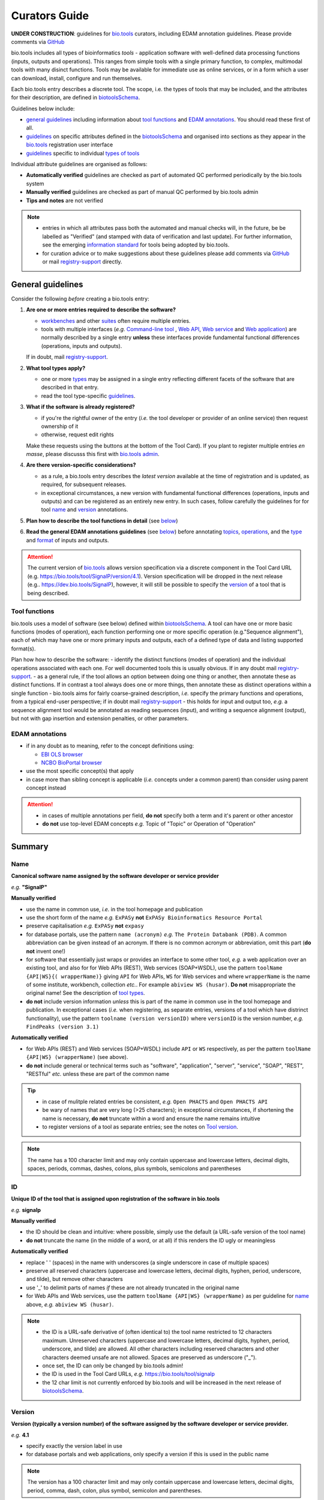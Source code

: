 Curators Guide
==============

**UNDER CONSTRUCTION**: guidelines for `bio.tools <https://bio.tools>`_  curators, including EDAM annotation guidelines.  Please provide comments via `GitHub <https://github.com/bio-tools/biotoolsDocs/issues/6>`_

bio.tools includes all types of bioinformatics *tools* - application software with well-defined data processing functions (inputs, outputs and operations).  This ranges from simple tools with a single primary function, to complex, multimodal tools with many disinct functions.  Tools may be available for immediate use as online services, or in a form which a user can download, install, configure and run themselves.

Each bio.tools entry describes a discrete tool.  The scope, i.e. the types of tools that may be included, and the attributes for their description, are defined in `biotoolsSchema <https://github.com/bio-tools/biotoolsschema>`_.

Guidelines below include:

- `general guidelines <http://biotools.readthedocs.io/en/latest/curators_guide.html#general-guidelines>`_ including information about `tool functions <http://biotools.readthedocs.io/en/latest/curators_guide.html#id12>`_ and `EDAM annotations <http://biotools.readthedocs.io/en/latest/curators_guide.html#id100>`_.  You should read these first of all.
- `guidelines <http://biotools.readthedocs.io/en/latest/curators_guide.html#summary>`_ on specific attributes defined in the `biotoolsSchema <https://github.com/bio-tools/biotoolsschema>`_ and organised into sections as they appear in the `bio.tools <https://bio.tools>`_ registration user interface
- `guidelines <http://biotools.readthedocs.io/en/latest/curators_guide.html#guidelines-per-tool-type>`_ specific to individual `types of tools <http://biotools.readthedocs.io/en/latest/curators_guide.html#tool-type>`_

Individual attribute guidelines are organised as follows:

- **Automatically verified** guidelines are checked as part of automated QC performed periodically by the bio.tools system
- **Manually verified** guidelines are checked as part of manual QC performed by bio.tools admin
- **Tips and notes** are not verified

.. note::
   - entries in which all attributes pass both the automated and manual checks will, in the future, be be labelled as "Verified" (and stamped with data of verification and last update).  For further information, see the emerging `information standard <http://biotoolsschema.readthedocs.io/en/latest/information_requirement.html>`_ for tools being adopted by bio.tools.
   - for curation advice or to make suggestions about these guidelines please add comments via `GitHub <https://github.com/bio-tools/biotoolsDocs/issues/6>`_ or mail `registry-support <mailto:registry-support@elixir-dk.org>`_ directly.
     
General guidelines
------------------

Consider the following *before* creating a bio.tools entry:

1. **Are one or more entries required to describe the software?**

   - `workbenches <http://biotools.readthedocs.io/en/latest/curators_guide.html#workbench>`_ and other `suites <http://biotools.readthedocs.io/en/latest/curators_guide.html#suite>`_ often require multiple entries.
   - tools with multiple interfaces (*e.g.* `Command-line tool <http://biotools.readthedocs.io/en/latest/curators_guide.html#command-line-tool>`_ , `Web API <http://biotools.readthedocs.io/en/latest/curators_guide.html#web-api>`_, `Web service <http://biotools.readthedocs.io/en/latest/curators_guide.html#web-service>`_ and `Web application <http://biotools.readthedocs.io/en/latest/curators_guide.html#web-application>`_) are normally described by a single entry **unless** these interfaces provide fundamental functional differences (operations, inputs and outputs).  
     
   If in doubt, mail `registry-support <mailto:registry-support@elixir-dk.org>`_.  

2. **What tool types apply?**

   - one or more `types <http://biotools.readthedocs.io/en/latest/curators_guide.html#tool-type>`_ may be assigned in a single entry reflecting different facets of the software that are described in that entry.
   - read the tool type-specific `guidelines <http://biotools.readthedocs.io/en/latest/curators_guide.html#guidelines-per-tool-type>`_.

     
3. **What if the software is already registered?** 

   - if you're the rightful owner of the entry (*i.e.* the tool developer or provider of an online service) then request ownership of it
   - otherwise, request edit rights 

   Make these requests using the buttons at the bottom of the Tool Card). If you plant to register multiple entries *en masse*, please discusss this first with `bio.tools admin <mailto:registry-support@elixir-dk.org>`_.  
     
4. **Are there version-specific considerations?**

   - as a rule, a bio.tools entry describes the *latest version* available at the time of registration and is updated, as required, for subsequent releases.
   - in exceptional circumstances, a new version with fundamental functional differences (operations, inputs and outputs) and can be registered as an entirely new entry.  In such cases, follow carefully the guidelines for for tool `name <http://biotools.readthedocs.io/en/latest/curators_guide.html#name>`_ and `version <http://biotools.readthedocs.io/en/latest/curators_guide.html#version>`_ annotations.

5. **Plan how to describe the tool functions in detail** (see `below <http://biotools.readthedocs.io/en/latest/curators_guide.html#tool-functions>`_)
6. **Read the general EDAM annotations guidelines** (see `below <http://biotools.readthedocs.io/en/latest/curators_guide.html#edam-annotation-guidelines>`_) before annotating `topics <http://biotools.readthedocs.io/en/latest/curators_guide.html#topic>`_, `operations <http://biotools.readthedocs.io/en/latest/curators_guide.html#operation>`_, and the `type <http://biotools.readthedocs.io/en/latest/curators_guide.html#data-type-input-and-output-data>`_ and `format <http://biotools.readthedocs.io/en/latest/curators_guide.html#data-format-input-and-output-data>`_ of inputs and outputs.


.. attention::
   The current version of `bio.tools <https://bio.tools/>`_ allows version specification via a discrete component in the Tool Card URL (e.g. https://bio.tools/tool/SignalP/version/4.1).  Version specification will be dropped in the next release (e.g.. https://dev.bio.tools/SignalP), however, it will still be possible to specify the `version <http://biotools.readthedocs.io/en/latest/curators_guide.html#id16>`_ of a tool that is being described.

Tool functions
^^^^^^^^^^^^^^
bio.tools uses a model of software (see below) defined within `biotoolsSchema <https://github.com/bio-tools/biotoolsschema>`_.  A tool can have one or more basic functions (modes of operation), each function performing one or more specific operation (e.g."Sequence alignment"), each of which may have one or more primary inputs and outputs, each of a defined type of data and listing supported format(s).

  
.. image:: tool_function.PNG

Plan how how to describe the software:
- identify the distinct functions (modes of operation) and the individual operations associated with each one.  For well documented tools this is usually obvious.  If in any doubt mail `registry-support <mailto:registry-support@elixir-dk.org>`_.
- as a general rule, if the tool allows an option between doing one thing or another, then annotate these as distinct functions.  If in contrast a tool always does one or more things, then annotate these as distinct operations within a single function
- bio.tools aims for fairly coarse-grained description, *i.e.* specify the primary functions and operations, from a typical end-user perspective; if in doubt mail `registry-support <mailto:registry-support@elixir-dk.org>`_
- this holds for input and output too, *e.g.* a sequence alignment tool would be annotated as reading sequences (input), and writing a sequence alignment (output), but not with gap insertion and extension penalties, or other parameters.



EDAM annotations
^^^^^^^^^^^^^^^^

- if in any doubt as to meaning, refer to the concept definitions using:

  - `EBI OLS browser <http://www.ebi.ac.uk/ols/ontologies/edam>`_
  - `NCBO BioPortal browser <https://bioportal.bioontology.org/ontologies/EDAM>`_
  
- use the most specific concept(s) that apply
- in case more than sibling concept is applicable (*i.e.* concepts under a common parent) than consider using parent concept instead

.. attention::
   - in cases of multiple annotations per field, **do not** specify both a term and it's parent or other ancestor
   - **do not** use top-level EDAM concepts *e.g.* Topic of "Topic" or Operation of "Operation"

     
Summary
-------

Name
^^^^
**Canonical software name assigned by the software developer or service provider**

*e.g.* **"SignalP"**

**Manually verified**

- use the name in common use, *i.e.* in the tool homepage and publication
- use the short form of the name *e.g.* ``ExPASy`` **not** ``ExPASy Bioinformatics Resource Portal``
- preserve capitalisation *e.g.* ``ExPASy`` **not** ``expasy``
- for database portals, use the pattern ``name (acronym)`` *e.g.* ``The Protein Databank (PDB)``.  A common abbreviation can be given instead of an acronym.  If there is no common acronym or abbreviation, omit this part (**do not** invent one!)  

- for software that essentially just wraps or provides an interface to some other tool, *e.g.* a web application over an existing tool, and also for for Web APIs (REST), Web services (SOAP+WSDL), use the pattern ``toolName {API|WS}{( wrapperName)}`` giving ``API`` for Web APIs, ``WS`` for Web services and where ``wrapperName`` is the name of some institute, workbench, collection *etc.*.  For example ``abiview WS (husar)``.  **Do not** misappropriate the original name!  See the description of `tool types <http://biotools.readthedocs.io/en/latest/curators_guide.html#tool-type>`_.
- **do not** include version information *unless* this is part of the name in common use in the tool homepage and publication.  In exceptional cases (*i.e.* when registering, as separate entries, versions of a tool which have distrinct functionality), use the pattern ``toolname (version versionID)`` where ``versionID`` is the version number, *e.g.* ``FindPeaks (version 3.1)``
     

**Automatically verified**

- for Web APIs (REST) and Web services (SOAP+WSDL) include ``API`` or ``WS`` respectively, as per the pattern ``toolName {API|WS} (wrapperName)`` (see above).
- **do not** include general or technical terms such as "software", "application", "server", "service", "SOAP", "REST", "RESTful" *etc.* unless these are part of the common name
     
.. tip::
   - in case of mulitple related entries be consistent, *e.g.* ``Open PHACTS`` and ``Open PHACTS API``
   - be wary of names that are very long (>25 characters); in exceptional circumstances, if shortening the name is necessary, **do not** truncate within a word and ensure the name remains intuitive
   - to register versions of a tool as separate entries; see the notes on `Tool version <http://biotools.readthedocs.io/en/latest/curators_guide.html#tool-versions>`_.
  
.. note:: The name has a 100 character limit and may only contain uppercase and lowercase letters, decimal digits, spaces, periods, commas, dashes, colons, plus symbols, semicolons and parentheses



ID
^^
**Unique ID of the tool that is assigned upon registration of the software in bio.tools**

*e.g.* **signalp**

**Manually verified**

- the ID should be clean and intuitive: where possible, simply use the default (a URL-safe version of the tool name)
- **do not** truncate the name (in the middle of a word, or at all) if this renders the ID ugly or meaningless

**Automatically verified**

- replace ' ' (spaces) in the name with underscores (a single underscore in case of multiple spaces)
- preserve all reserved characters (uppercase and lowercase letters, decimal digits, hyphen, period, underscore, and tilde), but remove other characters
- use '_' to delimit parts of names *if* these are not already truncated in the original name
- for Web APIs and Web services, use the pattern ``toolName {API|WS} (wrapperName)`` as per guideline for `name <http://biotools.readthedocs.io/en/latest/curators_guide.html#name>`_ above, *e.g.* ``abiview WS (husar)``.
     
.. note::
   - the ID is a URL-safe derivative of (often identical to) the tool name restricted to 12 characters maximum.  Unreserved characters (uppercase and lowercase letters, decimal digits, hyphen, period, underscore, and tilde) are allowed. All other characters including reserved characters and other characters deemed unsafe are not allowed. Spaces are preserved as underscore ("_").
   - once set, the ID can only be changed by bio.tools admin!
   - the ID is used in the Tool Card URLs, *e.g.* https://bio.tools/tool/signalp
   - the 12 char limit is not currently enforced by bio.tools and will be increased in the next release of `biotoolsSchema <https://github.com/bio-tools/biotoolsschema>`_.



Version
^^^^^^^
**Version (typically a version number) of the software assigned by the software developer or service provider.**

*e.g.* **4.1**

- specify exactly the version label in use
- for database portals and web applications, only specify a version if this is used in the public name

.. note:: The version has a 100 character limit and may only contain uppercase and lowercase letters, decimal digits, period, comma, dash, colon, plus symbol, semicolon and parentheses.

.. attention::
   - **do not** include labels such as "v", "ver", "version", "rel", "release" *etc.*
   - **do not** assume version "1" in case the version number is not readily findable

  
  
Description
^^^^^^^^^^^
**Short and concise textual description of the software function**

*e.g.* **"Prediction of the presence and location of signal peptide cleavage sites in amino acid sequences from different organisms."**

- use declarative sentences (ideally a single sentence!) in the present tense
- provide only a terse statement of the tool function: what is done not how: this can include the primary operation(s) and possibly the types of primary input and output data
- begin with a capital letter and end with a '.': 

.. note:: Description is minimum 10 and maximum 200 characters

.. attention::
   **do not** include any of the following:

   - tool name
   - technical terms describing the type of software
   - details about the software provider *e.g.* institute or person name
   - URLs
   - statements about how good the software is (although mentions of applicability are OK)

   **do not** truncate longer descriptions within words!
  

Homepage
^^^^^^^^
**Homepage of the software, or some URL that best serves this purpose**

*e.g.* **http://cbs.dtu.dk/services/SignalP/**

- the URL should resolve to a web page of information specific to the software
- in case a tool lacks it's own website, URL of it's code repository is OK

.. attention:: **do not** specify a general URL such as an institutional homepage

Collection
^^^^^^^^^^
**Unique ID of a collection that the software has been assigned to within bio.tools.**

*e.g.* **CBS**

- keep it short and intuitive
  
.. note::
   - the ID is a URL-safe name restricted to 12 characters maximum.  Unreserved characters (uppercase and lowercase letters, decimal digits, hyphen, period, underscore, and tilde) are allowed. All other characters including reserved characters and other characters deemed unsafe are not allowed.
   - the 12 char limit is not currently enforced by bio.tools and will be increased in the next release of `biotoolsSchema <https://github.com/bio-tools/biotoolsschema>`_.
   - collections are used to group together entries which would otherwise be unrelated
   - collections may be created for some other registry, catalogue, WIKI *etc.* where this tool is described, or for any arbitrary purpose.
     


Function
--------

Operation
^^^^^^^^^
**The basic operation(s) performed by the software**

*e.g.* **'Protein signal peptide detection' (http://edamontology.org/operation_0418)**

- specify the primary operations performed by this function of the tool

.. note::
   - an EDAM Operation concept URL and / or term are specified, *e.g.* "Multiple sequence alignment", http://edamontology.org/operation_0492.

     
Data type (input and output data)
^^^^^^^^^^^^^^^^^^^^^^^^^^^^^^^^^
**Type of primary input / output data (if any)**

*e.g.* **'Sequence' (http://edamontology.org/data_2044)**

.. note::
   - an EDAM Data concept URL and / or term are specified, *e.g.* "Protein sequences", http://edamontology.org/data_2976. 

Data format (input and output data)
^^^^^^^^^^^^^^^^^^^^^^^^^^^^^^^^^^^
**Allowed format(s) of primary inputs/outputs**

*e.g.* **'FASTA' (http://edamontology.org/format_1929)**

.. note::
   - an EDAM Format concept URL and / or term are specified, *e.g.* "FASTA", http://edamontology.org/format_1929.

.. tip::
   - many tools allow a primary input to be specified in a number of alternative ways, the common case being a sequence input that may be specified via a sequence identifier, or by typing in a literal sequence.  In such cases, annotate the input using the EDAM Data concept for the type of data, not the identifier.
     
Comment
^^^^^^^
**Concise comment about this function, if not apparent from the software description and EDAM annotations.**

*e.g.* ****
     
Labels
------

Tool type
^^^^^^^^^
**The type of application software: a discrete software entity can have more than one type**

*e.g.* **Command-line tool**, **Web application**, 

- assign all types (see below) that are applicable

.. csv-table::
   :header: "Type", "Description"
   :widths: 25, 100
      
   "Command-line tool", "A tool with a text-based (command-line) interface."
   "Database portal", "A Web application, suite or workbench providing a portal to a biological database."
   "Desktop application", "A tool with a graphical user interface that runs on your desktop environment, *e.g.* on a PC or mobile device."
   "Library", "A collection of components that are used to construct other tools.  bio.tools scope includes component libraries performing high-level bioinformatics functions but excludes lower-level programming libraries."
   "Ontology", "A collection of information about concepts, including terms, synonyms, descriptions etc."
   "Plug-in", "A software component encapsulating a set of related functions, which are not standalone, *i.e.* depend upon other software for its use, *e.g.* a Javascript widget, or a plug-in, extension add-on etc. that extends the function of some existing tool."
   "Script", "A tool written for some run-time environment (*e.g.* other applications or an OS shell) that automates the execution of tasks. Often a small program written in a general-purpose languages (*e.g.* Perl, Python) or some domain-specific languages (*e.g.* sed)."
   "SPARQL endpoint", "A service that provides queries over an RDF knowledge base via the SPARQL query language and protocol, and returns results via HTTP."
   "Suite", "A collection of tools which are bundled together into a convenient toolkit.  Such tools typically share related functionality, a common user interface and can exchange data conveniently.  This includes collections of stand-alone command-line tools, or Web applications within a common portal."
   "Web application", "A tool with a graphical user interface that runs in your Web browser."
   "Web API", "An application programming interface (API) consisting of endpoints to a request-response message system accessible via HTTP.  Includes everything from simple data-access URLs to RESTful APIs."
   "Web service", "An API described in a machine readable form (typically WSDL) providing programmatic access via SOAP over HTTP."
   "Workbench", "An application or suite with a graphical user interface, providing an integrated environment for data analysis which includes or may be extended with any number of functions or tools.  Includes workflow systems, platforms, frameworks etc."
   "Workflow", "A set of tools which have been composed together into a pipeline of some sort.  Such tools are (typically) standalone, but are composed for convenience, for instance for batch execution via some workflow engine or script."

  
.. note:: bio.tools includes all types of bioinformatics tools: application software with well-defined data processing functions (inputs, outputs and operations). When registering a tool, one or more tool types may be assigned, reflecting the different facets of the software being described.

.. tip::  In cases where a given software is described by more than one entry (*e.g.* a web application and its API are described separately) then assign only the types that are applicable

Topic
^^^^^
**General scientific domain the software serves or other general category**

*e.g.* 'Protein sites, features and motifs' (http://edamontology.org/topic_3510)

.. note::
   - an EDAM Topic concept URL and / or term are specified, *e.g.* "Proteomics", http://edamontology.org/topic_0121.
   - see the general `EDAM annotation guidelines <http://biotools.readthedocs.io/en/latest/curators_guide.html#edam-annotation-guidelines>`_.

Operating system
^^^^^^^^^^^^^^^^
**The operating system supported by a downloadable software package.**

*e.g.* **Linux**

- valid types are defined in `biotoolsSchema <https://github.com/bio-tools/biotoolsSchema/tree/master/versions/biotools-2.0.0>`_ : assign all that apply

Language
^^^^^^^^
**Name of programming language the software source code was written in.**

*e.g.* ****

- valid types are defined in `biotoolsSchema <https://github.com/bio-tools/biotoolsSchema/tree/master/versions/biotools-2.0.0>`_ : assign all that apply
  
Maturity
^^^^^^^^
**How mature the software product is.**

*e.g.* **Mature**

- assign the tag (see below) that is most applicable; if you are not sure, then do not complete this field

.. csv-table::
   :header: "Maturity", "Description"
   :widths: 25, 100

   "Emerging", "Nascent or early release software that may not yet be fully featured or stable."
   "Mature", "Software that is generally considered to fulfill several of the following: secure, reliable, actively maintained, fully featured, proven in production environments, has an active community, and is described or cited in the scientific literature."
   "Legacy", "Software which is no longer in common use, deprecated by the provider, superseded by other software, replaced by a newer version, is obsolete etc."
   
  
License
^^^^^^^
**Software or data usage license.**

*e.g.* **CBS License**

- valid types are defined in `biotoolsSchema <https://github.com/bio-tools/biotoolsSchema/tree/master/versions/biotools-2.0.0>`_ : assign the one that applies
- use 'Proprietary' in case where some license (not defined in biotoolsSchema) exists and must be obtained from the provider before the software can be downloaded, used, owned *etc.*
- use 'Other' in all other cases where a license exists but is not defined in biotoolsSchema (and consider requesting it's addition via `GitHub <https://github.com/bio-tools/biotoolsSchema/issues/>`_)
  
.. note::
   Most permisible values are identifiers from the SPDX license list (https://spdx.org/licenses/). In future, based on the specified license a label (e.g. "Open-source") may be attached to the bio.tools entry (see table below)

.. csv-table::  Labelling based on license (future work)
   :header: "License", "Description"
   :widths: 25, 100

   "Open-source", "Software is made available under a license approved by the Open Source Initiative (OSI). The software is distributed in a way that satisfies the 10 criteria of the Open Source Definition maintained by OSI (see https://opensource.org/docs/osd). The source code is available to others."
   "Free software", "Free as in 'freedom' not necessarily free of charge.  Software is made available under a license approved by the Free Software Foundation (FSF). The software satisfies the criteria of the Free Software Definition maintained by FSF (see http://www.gnu.org/philosophy/free-sw.html). The source code is available to others."
   "Free and open source", "Software is made available under a license approved by both the Open Source Initiative (OSI) and the Free Software Foundation (FSF), and satisfies the criteria of the OSI Open Source Definition maintained (https://opensource.org/docs/osd) and the FSF Free Software Definition (http://www.gnu.org/philosophy/free-sw.html).  Such software ensures users have the freedom to run, copy, distribute, study, change and improve the software.  The source code is available to others."
   "Copyleft", "Software is made available under a license designated as 'copyleft' by the Free Software Foundation (FSF).  The license ensures such software is free and that all modified and extended versions of the program are free as well. Free as in 'freedom' not necessarily free of charge, as per the Free Software Definition maintained by FSF (see http://www.gnu.org/philosophy/free-sw.html)."

   
Cost
^^^^
**Monetary cost of acquiring the software.**

*e.g.* **Free of charge (with retritions)**

- apply the tag (see below) that is applicable

.. csv-table::
   :header: "Cost", "Description"
   :widths: 25, 100

   "Free of charge", "Software which available for use by all, with full functionality, at no monetary cost to the user."
   "Free of charge (with restrictions)", "Software which is available for use at no monetary cost to the user, but possibly with limited functionality, usage restrictions, or other limitations."
   "Commercial", "Software which you have to pay to access."
  
Accessibility
^^^^^^^^^^^^^
**Whether the software is freely available for use.**

*e.g.* **Open access**

- apply the tag (see below) that is applicable

.. csv-table::
   :header: "Accessibility", "Description"
   :widths: 25, 100

   "Open access", "An online service which is available for use to all, but possibly requiring user accounts / authentication."
   "Restricted access", "An online service which is available for use to a restricted audience, e.g. members of a specific institute."
   "Proprietary", "Software for which the software's publisher or another person retains intellectual property rights \ usually copyright of the source code, but sometimes patent rights."
   "Freeware", "Proprietary software that is available for use at no monetary cost. In other words, freeware may be used without payment but may usually not be modified, re-distributed or reverse-engineered without the author's permission."

Contact
-------
**Details of primary point(s) of contact, e.g. person, helpdesk or mailing list.**

- this is the first port-of-call when seeking help with the software
- 'Name' must be specified along with one or both of 'Email' and 'URL' (see below)
- in general, a URL is preferable to an email

  
Name
^^^^
**Name of the primary contact.**

*e.g.* **Henrik Nielsen**

- this is the name of the thing for which an email and/or URL is specified
- specify a name of a person, or something like "Mailing list", "Helpdesk" *etc.* as appropriate

Email
^^^^^
**Email address of the primary contact.**

*e.g.* **hnielsen@cbs.dtu.dk**

- only give an email if it already publicly advertised as a contact point for the software, *e.g.* on a webpage or in a publication

.. note:: A syntactically email address (*e.g.* hnielsen@cbs.dtu.dk) must be specified however this will be rendered in bio.tools UI in a spam-resilient form (*e.g. hnielsen at cbs.dtu.dk)
  
  
URL
^^^
**URL of the primary contact.**

*e.g.* ****

- the URL must resolve to a page of contact information

Telephone number
^^^^^^^^^^^^^^^^
**Telephone number of primary contact.**

*e.g.* **+49-89-636-48018**

- only give a telephone number if this is already publicly available

Links
-----

**Miscellaneous links for the software e.g. repository, issue tracker or mailing list.**


URL
^^^
**A link of some relevance to the software (URL).**

*e.g.* ****

- the URL must resolve to an appropriate page

Comment
^^^^^^^
**Comment about the link.**

*e.g.* ****

Link type
^^^^^^^^^
**The type of data, information or system that is obtained when the link is resolved.**

*e.g.* **Repository**

.. csv-table::
   :header: "Link type", "Description"
   :widths: 25, 100

   "Browser", "A website for browsing data."
   "Helpdesk", "Helpdesk providing support in using the software."
   "Issue tracker", "Tracker for software issues, bug reports, feature requests etc."
   "Mailing list", "Mailing list for the software announcements, discussions, support etc."
   "Mirror", "Mirror of an (identical) online service."
   "Registry", "Some registry, catalogue etc. other than bio.tools."
   "Repository", "Repository where source code, data and other files may be downloaded."
   "Social media", "A website used by the software community including social networking sites, discussion and support fora, WIKIs etc."
													


Download
--------
**A link to a download for the software, e.g. source code, virtual machine image or container.**

URL
^^^
**Link to download (or repo providing a download) for the software.**

*e.g.* ****

- the URL must resolve to an appropriate download
  
Comment
^^^^^^^
**Comment about the download**

*e.g.* ****

Download type
^^^^^^^^^^^^^
**Type of download that is linked to.**

*e.g.* ****

.. csv-table::
   :header: "Download type", "Description"
   :widths: 25, 100

   "API specification", "File providing an API specification for the software, e.g. Swagger/OpenAPI, WSDL or RAML file."
   "Biological data", "Biological data, or a web page on a database portal where such data may be downloaded. "
   "Binaries", "Binaries for the software."
   "Binary package", "Binary package for the software."
   "Command-line specification", "File providing a command line specification for the software."
   "Container file", "Container file including the software."
   "CWL file", "Common Workflow Language (CWL) file for the software."
   "Icon", "Icon of the software."
   "Ontology", "A file containing an ontology, controlled vocabulary, terminology etc."
   "Screenshot", "Screenshot of the software."
   "Source code", "Software source code."
   "Source package", "Source package (of various types) for the software."
   "Test data", "Data for testing the software is working correctly."
   "Test script", "Script used for testing testing whether the software is working correctly."
   "Tool wrapper (galaxy)", "Galaxy tool configuration file (wrapper) for the software."
   "Tool wrapper (taverna)", "Taverna configuration file for the software."
   "Tool wrapper (other)", "Workbench configuration file (other than taverna, galaxy or CWL wrapper) for the software."
   "VM image", "Virtual machine (VM) image for the software."

											
Documentation
-------------
**A link to documentation about the software e.g. manual, API specification or training material.**

URL
^^^
**Link to documentation on the web for the tool.**

*e.g.* ****

- the URL must resolve to a page of documentation
  
Comment
^^^^^^^
**Comment about the documentation.**

*e.g.* ****

Documentation type
^^^^^^^^^^^^^^^^^^
**Type of documentation that is linked to.**

*e.g.* ****

.. csv-table::
   :header: "Documentation type", "Description"
   :widths: 25, 100
		
   "API documentation", "Human-readable API documentation."
   "Citation instructions", "Information on how to correctly cite use of the software."
   "General", "General documentation."
   "Manual ", "Information on how to use the software."
   "Terms of use", "Rules that one must agree to abide by in order to use a service."
   "Training material", "Online training material such as text on a Web page, a presentation, video, tutorial etc."
   "Other", "Some other type of documentation not listed in biotoolsSchema."

		
Publications
------------
**Publications about the software**

- the specified ID should resolve to a valid publication

.. note::
   We are considering broadening the scope of what qualifies as a valid publication to include formal documents available via URL, such things as online manuals.  Obviously care is needed here to avoid misuse.

PubMed Central ID
^^^^^^^^^^^^^^^^^
**PubMed Central Identifier (PMCID) of a publication about the software.**

*e.g.* ****

PubMed ID
^^^^^^^^^
**PubMed Identifier (PMID) of a publication about the software.**

*e.g.* ****

Digital Object ID
^^^^^^^^^^^^^^^^^
**Digital Object Identifier (DOI) of a publication about the software.**

*e.g.* ****

Publication type
^^^^^^^^^^^^^^^^
**Type of publication.**

*e.g.* ****

.. csv-table::
   :header: "Download type", "Description"
   :widths: 25, 100
	    
   "Primary", "The principal publication about the software itself; the article to cite when acknowledging use of the software."
   "Benchmark", "A publication which assessed the performance of the software."
   "Review", "A publication where the software was reviewed."
   "Other", "A publication about the software but not the primary publication or a benchmark study."

		
Credits
-------
**An individual or organisation that should be credited for the software.**

GRID ID
^^^^^^^
**Unique identifier (GRID ID) of an organisation that is credited.**

*e.g.* **grid.5170.3**

.. note:: Global Research Identifier Database (GRID) IDs provide a persistent reference to information on research organisations, see https://www.grid.ac/.

ORCID ID
^^^^^^^^
**Unique identifier (ORCID iD) of a person that is credited.**

*e.g.* **http://orcid.org/0000-0002-1825-0097**

.. note:: Open Researcher and Contributor IDs (ORCID IDs) provide a persistent reference to information on a researcher, see http://orcid.org/. 

Name
^^^^
**Name of the entity that is credited.**

*e.g.* ****

Email
^^^^^
**Email address of the entity that is credited.**

*e.g.* ****

URL
^^^
**URL for the entity that is credited, e.g. homepage of an institute.**

*e.g.* ****

- the URL must resolve to an appropriate page

Entity type
^^^^^^^^^^^
**Type of entity that is credited.**

*e.g.* **Person**

.. csv-table::
   :header: "Entity type", "Description"
   :widths: 25, 100

   "Person", "Credit of an individual."
   "Project", "Credit of a community software project not formally associated with any single institute."
   "Division", "Credit of or a formal part of an institutional organisation, e.g. a department, research group, team, etc"
   "Institute", "Credit of an organisation such as a university, hospital, research institute, service center, unit etc."
   "Consortium", "Credit of an association of two or more institutes or other legal entities which have joined forces for some common purpose.  Includes Research Infrastructures (RIs) such as ELIXIR, parts of an RI such as an ELIXIR node etc. "
   "Funding agency", "Credit of a legal entity providing funding for development of the software or provision of an online service."

	    
Role
^^^^
**Role performed by entity that is credited.**

*e.g.* **Developer**

.. csv-table::
   :header: "Role", "Description"
   :widths: 25, 100
	    
   "Developer", "Author of the original software source code."
   "Maintainer", "Maintainer of a mature software providing packaging, patching, distribution etc."
   "Provider", "Institutional provider of an online service."
   "Documentor", "Author of software documentation including making edits to a bio.tools entry."
   "Contributor", "Some other role in software production or service delivery including design, deployment, system administration, evaluation, testing, documentation, training, user support etc."
   "Support", "Provider of support in using the software."

- specify all the roles that are applicable

.. note:: The current version of biotoolsSchema and bio.tools only supports one "role" assignation per credit; this will be changed to support multiple asignations (see https://github.com/bio-tools/biotoolsSchema/issues/80)
Comment
^^^^^^^
**A comment about the credit.**

*e.g.* **Wrote the user manual.**

- use this to elaborate on the contribution of the credited entity.

.. attention:: **do not** merely duplicate information that is, or can, be provided via the ``role`` attribute, *i.e.* do not specify only "Developer", "Support" *etc.*

  
Guidelines per tool type
------------------------

Command-line tool
^^^^^^^^^^^^^^^^^
**A tool with a text-based (command-line) interface.**

Database portal
^^^^^^^^^^^^^^^
**A Web application, suite or workbench providing a portal to a biological database.**

Desktop application
^^^^^^^^^^^^^^^^^^^
**A tool with a graphical user interface that runs on your desktop environment, e.g. on a PC or mobile device.**

Library
^^^^^^^
**A collection of components that are used to construct other tools. bio.tools scope includes component libraries performing high-level bioinformatics functions but excludes lower-level programming libraries.**

Ontology
^^^^^^^^
**A collection of information about concepts, including terms, synonyms, descriptions etc.**

- pick one or more `topics <http://biotools.readthedocs.io/en/latest/curators_guide.html#topic>`_ that best describe the scientific areas covered by the ontology
- pick the `operation <http://biotools.readthedocs.io/en/latest/curators_guide.html#operation>`_ of "Query and retrieval" (http://edamontology.org/operation_0224)
- do not annotate the type or format of the input and output data
  
Plug-in
^^^^^^^
**A software component encapsulating a set of related functions, which are not standalone, i.e. depend upon other software for its use, e.g. a Javascript widget, or a plug-in, extension add-on etc. that extends the function of some existing tool.**

.. note::
   - `biotoolsSchema <https://github.com/bio-tools/biotoolsschema>`_ allows tool relationships to be defined, but these are not yet supported in bio.tools.  In future, the ``isPluginFor`` relationship will allow specification of the tool to which the plug-in is applicable.
   
Script
^^^^^^
**A tool written for some run-time environment (e.g. other applications or an OS shell) that automates the execution of tasks. Often a small program written in a general-purpose languages (e.g. Perl, Python) or some domain-specific languages (e.g. sed).**

SPARQL endpoint
^^^^^^^^^^^^^^^
**A service that provides queries over an RDF knowledge base via the SPARQL query language and protocol, and returns results via HTTP.**

- pick one or more `topics <http://biotools.readthedocs.io/en/latest/curators_guide.html#topic>`_ that best describe the underyling data
- pick the `operation <http://biotools.readthedocs.io/en/latest/curators_guide.html#operation>`_ of "Query and retrieval" (http://edamontology.org/operation_0224)
- do not annotate the type or format of the input and output data

.. note::
   - `biotoolsSchema <https://github.com/bio-tools/biotoolsschema>`_ allows tool relationships to be defined, but these are not yet supported in bio.tools.  In future, the ``isInterfaceTo`` relationship will allow specification of the data resource (database portal) that a SPARQL endpoint provides an interface to.
     
Suite
^^^^^
**A collection of tools which are bundled together into a convenient toolkit. Such tools typically share related functionality, a common user interface and can exchange data conveniently. This includes collections of stand-alone command-line tools, or Web applications within a common portal.**

- describe the attributes of the suite as a whole, not (typically) individual tools or functions provided by it
- individual tools included in the suite should be registered as separate entries
- when annotating the `operation <http://biotools.readthedocs.io/en/latest/curators_guide.html#operation>`_ of the suite, pick one or two of the primary operation(s) of the included tools
- entries for the suite itself and it's component tools can be associated by annotatong them as part of a common `collection <http://biotools.readthedocs.io/en/latest/curators_guide.html#collection>`_

.. tip:: If you are considering to register a suite with many tools, it is a good idea to discuss this first with the `bio.tools admin <mailto:registry-support@elixir-dk.org>`_.
	 
.. note::
   - `biotoolsSchema <https://github.com/bio-tools/biotoolsschema>`_ allows tool relationships to be defined, but these are not yet supported in bio.tools.  In future, the ``includes`` relationship will allow specification of the tools that are included in a suite.

.. attention:: **do not** annotate the `type <http://biotools.readthedocs.io/en/latest/curators_guide.html#data-type-input-and-output-data>`_ and `format <>`_ of input and output data, *unless* all tools in the suite happen to have these in common

Web application
^^^^^^^^^^^^^^^
**A tool with a graphical user interface that runs in your Web browser.**



.. note::
   - `biotoolsSchema <https://github.com/bio-tools/biotoolsschema>`_ allows tool relationships to be defined, but these are not yet supported in bio.tools.  In future, the ``isInterfaceTo`` and ``uses`` relationships will allow specification of the tools that a web application provides an interface to or uses.

   - for software that essentially just wraps or provides an interface to some other tool, *e.g.* a web application or web service over an existing tool, use the pattern ``toolName providerName`` where ``providerName`` is a name (without spaces) of some institute, workbench, collection *etc.*, *e.g.* ``cufflinks cloudIFB``.  **Do not** misappropriate the original name!     

     
Web API
^^^^^^^
**An application programming interface (API) consisting of endpoints to a request-response message system accessible via HTTP. Includes everything from simple data-access URLs to RESTful APIs.**

- in general, describe the attributes of the API as a whole, not individual endpoint of the API (see note below)
- in case the API has a single endpoint only, the input(s), operation(s) and output(s) may be annotated
- in case the API has many endpoints, annotate the primary operation(s), but **not** the inputs and outputs
- annotate the location of machine-readable API specification (*e.g.* openAPI file) using the `download <http://biotools.readthedocs.io/en/latest/curators_guide.html#download>`_ attribute with `download type <http://biotools.readthedocs.io/en/latest/curators_guide.html#download-type>`_ of ``API specification``
  - annotate the location of any human-readable documentation using the `documentation <http://biotools.readthedocs.io/en/latest/curators_guide.html#documentation>`_ attribute with `documentation type <http://biotools.readthedocs.io/en/latest/curators_guide.html#download-type>`_ of ``API specification``
- when assigning the `name <http://biotools.readthedocs.io/en/latest/curators_guide.html#name>`_, use the pattern ``name API`` *e.g.* ``Open PHACTS API``
- in case the web service provides an interface to an existing tool registered in bio.tools, try to ensure the relevant annotations are consistent

.. note::
   - `biotoolsSchema <https://github.com/bio-tools/biotoolsschema>`_ includes a basic model of an API specification including endpoints however this is not yet supported in bio.tools
   - `biotoolsSchema <https://github.com/bio-tools/biotoolsschema>`_ allows tool relationships to be defined, but these are not yet supported in bio.tools.  In future, the ``isInterfaceTo`` relationship will allow specification of the tool or data resource (database portal) that the web service provides an interface to.
     
Web service
^^^^^^^^^^^
**An API described in a machine readable form (typically WSDL) providing programmatic access via SOAP over HTTP.**

- in general, describe the attributes of the web service as a whole, not individual endpoint of the service (see note below)
- in case the web service has a single endpoint only, the input(s), operation(s) and output(s) may be annotated
- in case the web service has many endpoints, annotate the primary operation(s), but **not** the inputs and outputs
- annotate the location of the WSDL file using the `download <http://biotools.readthedocs.io/en/latest/curators_guide.html#download>`_ attribute with `download type <http://biotools.readthedocs.io/en/latest/curators_guide.html#download-type>`_ of ``API specification``
- annotate the location of any human-readable documentation using the `documentation <http://biotools.readthedocs.io/en/latest/curators_guide.html#documentation>`_ attribute with `documentation type <http://biotools.readthedocs.io/en/latest/curators_guide.html#download-type>`_ of ``API specification``
- when assigning the `name <http://biotools.readthedocs.io/en/latest/curators_guide.html#name>`_, use the pattern ``name WS`` *e.g.* ``EMMA WS``
- in case the web service provides an interface to an existing tool registered in bio.tools, try to ensure the relevant annotations are consistent

.. note::
   - `biotoolsSchema <https://github.com/bio-tools/biotoolsschema>`_ includes a basic model of an API specification including endpoints however this is not yet supported in bio.tools
   - `biotoolsSchema <https://github.com/bio-tools/biotoolsschema>`_ allows tool relationships to be defined, but these are not yet supported in bio.tools.  In future, the ``isInterfaceTo`` relationship will allow specification of the tool that the web service provides an interface to

Workbench
^^^^^^^^^
**An application or suite with a graphical user interface, providing an integrated environment for data analysis which includes or may be extended with any number of functions or tools. Includes workflow systems, platforms, frameworks etc.**

- describe the attributes of the workbench as a whole, not (typically) individual tools or functions provided by it
- individual tools included in the workbench, especially where these tools are indepepdently available, should be registered as separate entries
- individual functions provided by the workbench, especially where these are not independently available, should each be described in their own `function <http://biotools.readthedocs.io/en/latest/curators_guide.html#function>`_
- entries for the workbench itself and it's component tools can be associated by annotatong them as part of a common `collection <http://biotools.readthedocs.io/en/latest/curators_guide.html#collection>`_

.. tip:: If you are considering to register a complicated workbench with many tools or functions, it is a good idea to discuss this first with the `bio.tools admin <mailto:registry-support@elixir-dk.org>`_.
	 
.. note::
   - `biotoolsSchema <https://github.com/bio-tools/biotoolsschema>`_ allows tool relationships to be defined, but these are not yet supported in bio.tools.  In future, the ``includes`` relationship will allow specification of the tools that are included in a workbench.

Workflow
^^^^^^^^
**A set of tools which have been composed together into a pipeline of some sort. Such tools are (typically) standalone, but are composed for convenience, for instance for batch execution via some workflow engine or script.**

- when deciding how to annotate a workflow inputs, operations and outputs, consider the worfklow as a "black box" , *i.e.* annotate the input(s) to, output(s) from and primary operation(s) of the workflow as a whole
  
.. note::
   - `bio.tools <https://bio.tools>`_ does not currently contain many examples of workflows.  We welcome input on how to describe worfklows and ensure good coverage:  please `get in touch with us <mailto:registry@elixir-dk.org>`_.
   - `biotoolsSchema <https://github.com/bio-tools/biotoolsschema>`_ allows tool relationships to be defined, but these are not yet supported in bio.tools.  In future, the ``includes`` relationship will allow specification of the tools that are included in a workflow.  

.. important:: workflows can contain many tools; **do not** list all the operations performed by these tools, just the main operation(s) of the workflow as a whole.
